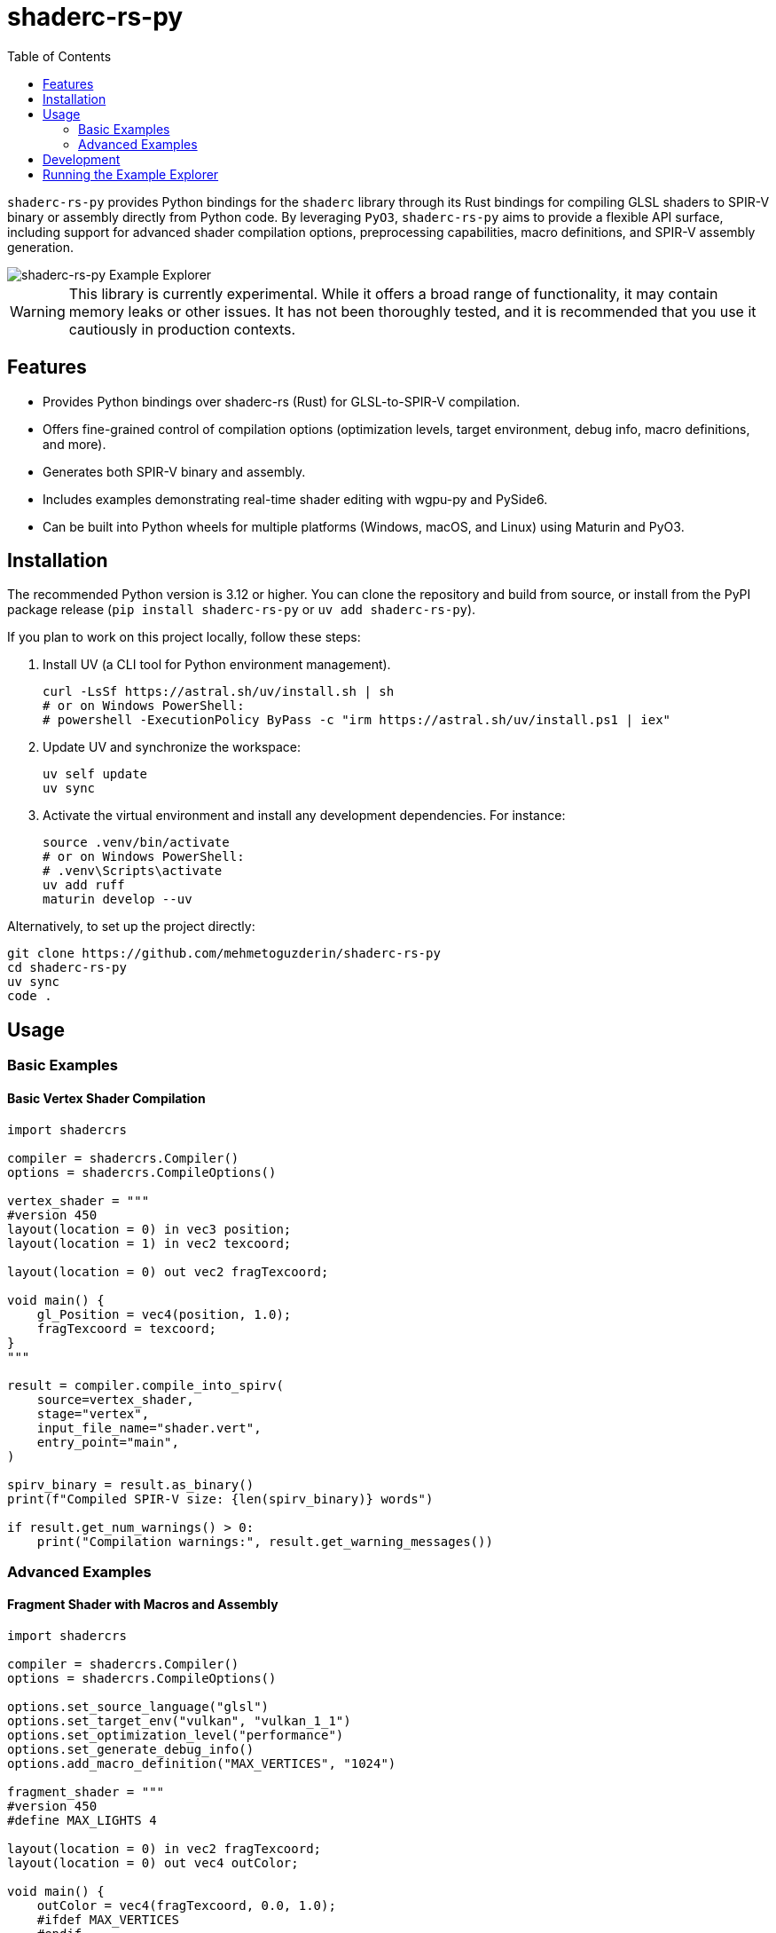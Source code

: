 # shaderc-rs-py
:toc:

`shaderc-rs-py` provides Python bindings for the `shaderc` library through its Rust bindings for compiling GLSL shaders to SPIR-V binary or assembly directly from Python code. By leveraging `PyO3`, `shaderc-rs-py` aims to provide a flexible API surface, including support for advanced shader compilation options, preprocessing capabilities, macro definitions, and SPIR-V assembly generation.

image::assets/images/shaderc-rs-py-20250124.webp[shaderc-rs-py Example Explorer]

WARNING: This library is currently experimental. While it offers a broad range of functionality, it may contain memory leaks or other issues. It has not been thoroughly tested, and it is recommended that you use it cautiously in production contexts.

## Features

* Provides Python bindings over shaderc-rs (Rust) for GLSL-to-SPIR-V compilation.  
* Offers fine-grained control of compilation options (optimization levels, target environment, debug info, macro definitions, and more).  
* Generates both SPIR-V binary and assembly.  
* Includes examples demonstrating real-time shader editing with wgpu-py and PySide6.  
* Can be built into Python wheels for multiple platforms (Windows, macOS, and Linux) using Maturin and PyO3.  

## Installation

The recommended Python version is 3.12 or higher.  
You can clone the repository and build from source, or install from the PyPI package release (`pip install shaderc-rs-py` or `uv add shaderc-rs-py`).  

If you plan to work on this project locally, follow these steps:

1. Install UV (a CLI tool for Python environment management).  
+
----
curl -LsSf https://astral.sh/uv/install.sh | sh
# or on Windows PowerShell:
# powershell -ExecutionPolicy ByPass -c "irm https://astral.sh/uv/install.ps1 | iex"
----

2. Update UV and synchronize the workspace:  
+
----
uv self update
uv sync
----

3. Activate the virtual environment and install any development dependencies. For instance:  
+
----
source .venv/bin/activate
# or on Windows PowerShell:
# .venv\Scripts\activate
uv add ruff
maturin develop --uv
----

Alternatively, to set up the project directly:  

----
git clone https://github.com/mehmetoguzderin/shaderc-rs-py
cd shaderc-rs-py
uv sync
code .
----

## Usage

### Basic Examples

#### Basic Vertex Shader Compilation

----
import shadercrs

compiler = shadercrs.Compiler()
options = shadercrs.CompileOptions()

vertex_shader = """
#version 450
layout(location = 0) in vec3 position;
layout(location = 1) in vec2 texcoord;

layout(location = 0) out vec2 fragTexcoord;

void main() {
    gl_Position = vec4(position, 1.0);
    fragTexcoord = texcoord;
}
"""

result = compiler.compile_into_spirv(
    source=vertex_shader,
    stage="vertex",
    input_file_name="shader.vert",
    entry_point="main",
)

spirv_binary = result.as_binary()
print(f"Compiled SPIR-V size: {len(spirv_binary)} words")

if result.get_num_warnings() > 0:
    print("Compilation warnings:", result.get_warning_messages())
----

### Advanced Examples

#### Fragment Shader with Macros and Assembly

----
import shadercrs

compiler = shadercrs.Compiler()
options = shadercrs.CompileOptions()

options.set_source_language("glsl")
options.set_target_env("vulkan", "vulkan_1_1")
options.set_optimization_level("performance")
options.set_generate_debug_info()
options.add_macro_definition("MAX_VERTICES", "1024")

fragment_shader = """
#version 450
#define MAX_LIGHTS 4

layout(location = 0) in vec2 fragTexcoord;
layout(location = 0) out vec4 outColor;

void main() {
    outColor = vec4(fragTexcoord, 0.0, 1.0);
    #ifdef MAX_VERTICES
    #endif
}
"""

result = compiler.compile_into_spirv(
    source=fragment_shader,
    stage="fragment",
    input_file_name="shader.frag",
    entry_point="main",
    options=options,
)

spirv_asm = compiler.compile_into_spirv_assembly(
    source=fragment_shader,
    stage="fragment",
    input_file_name="shader.frag",
    entry_point="main",
    options=options,
)

print("SPIR-V Assembly:", spirv_asm.as_text())
----

#### Preprocessing with Macro Definitions

----
import shadercrs

def compile_shader(source, shader_value):
    stage = "vertex"
    compiler = shadercrs.Compiler()
    options = shadercrs.CompileOptions()

    options.add_macro_definition("SHADER_VALUE", shader_value)
    options.add_macro_definition("DEBUG", "1")

    try:
        preprocessed = compiler.preprocess(
            source=source,
            input_file_name=f"shader.{stage}",
            entry_point="main",
            options=options,
        )

        print("Preprocessed source:")
        print(preprocessed.as_text())

        result = compiler.compile_into_spirv(
            source=source,
            stage=stage,
            input_file_name=f"shader.{stage}",
            entry_point="main",
            options=options,
        )
        return result.as_binary()

    except Exception as e:
        print(f"Compilation failed: {e}")
        return None

shader_with_value = """
#version 450

void main() {
    float value = SHADER_VALUE;
}
"""

spirv = compile_shader(shader_with_value, "1.0")

if spirv is not None:
    print("Compilation successful")
----

#### Compute Shader Compilation to SPIR-V File

----
import shadercrs

compiler = shadercrs.Compiler()
options = shadercrs.CompileOptions()

compute_shader = """
#version 450

layout(local_size_x = 16, local_size_y = 16, local_size_z = 1) in;

layout(set = 0, binding = 0) buffer Data {
    float values[];
} data;

void main() {
    uint index = gl_GlobalInvocationID.x;
    data.values[index] *= 2.0;
}
"""

try:
    result = compiler.compile_into_spirv(
        source=compute_shader,
        stage="compute",
        input_file_name="compute.comp",
        entry_point="main",
        options=options,
    )
    spirv_binary = result.as_binary()
    spirv_bytes = result.as_binary_u8()

    with open("compute.spv", "wb") as f:
        f.write(bytes(spirv_bytes))

    print(f"Compute shader compiled successfully: {len(spirv_binary)} words")

except Exception as e:
    print(f"Compilation failed: {e}")
----

#### Querying SPIR-V Version and Parsing Profile

----
import shadercrs

def main():
    version, revision = shadercrs.get_spirv_version_py()
    print("SPIR-V version:", version, "revision:", revision)

    compiler = shadercrs.Compiler()
    opts = shadercrs.CompileOptions()
    opts.set_source_language("glsl")
    opts.set_target_env("vulkan", "vulkan_1_2")
    opts.set_optimization_level("performance")
    opts.set_generate_debug_info()

    glsl_source = """
    #version 450
    layout(location = 0) in vec3 inPos;
    void main() {
        gl_Position = vec4(inPos, 1.0);
    }
    """

    artifact = compiler.compile_into_spirv(
        glsl_source, "vertex", "my_shader.glsl", "main", opts
    )

    if artifact.is_empty():
        print("Compilation produced empty result!")
    else:
        print("Compilation warnings:", artifact.get_num_warnings())
        if artifact.get_num_warnings() != 0:
            print("Warning messages:")
            print(artifact.get_warning_messages())

        spirv_bytes = artifact.as_binary()
        print("SPIR-V word count:", len(spirv_bytes))

    asm_artifact = compiler.compile_into_spirv_assembly(glsl_source, "vertex")
    asm_text = asm_artifact.as_text()
    print("Assembly text:\n", asm_text)

    maybe_profile = shadercrs.parse_version_profile_py("450core")
    print("Parsed 450core =>", maybe_profile)

if __name__ == "__main__":
    main()
----

## Development

To develop shaderc-rs-py, you can use VS Code in tandem with UV to manage your environment. Run the following commands in your project directory:

----
curl -LsSf https://astral.sh/uv/install.sh | sh
uv self update
uv sync
source .venv/bin/activate
uv add ruff
maturin develop --uv
----

Then open the project in VS Code (or any other editor) and begin making changes. You can run tests (once tests are implemented) by installing pytest inside your environment and executing:

----
pytest
----

## Running the Example Explorer

A real-time shader editing example is located in the "examples" directory. This example uses PySide6 for the GUI and wgpu-py for GPU rendering. It displays a constantly rendered scene in which you can modify a fragment shader and see changes immediately.

Steps to run the example:

1. Ensure you have wgpu-py and PySide6 installed (already part of the requirements in the "pyproject.toml" file).
+
----
uv sync
----
2. Activate your environment and navigate to the "examples" directory.
3. Run the Python script (e.g., "python explorer.py" if that is the entry point).

Once launched, a window will appear where you can adjust the optimization level, edit the shader source, and observe the effects in real-time.
